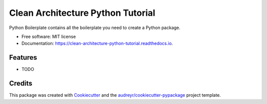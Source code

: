 ===============================
Clean Architecture Python Tutorial
===============================


.. image:: https://img.shields.io/pypi/v/clean_architecture_python_tutorial.svg
        :target: https://pypi.python.org/pypi/clean_architecture_python_tutorial

.. image:: https://img.shields.io/travis/alandonohoe/clean_architecture_python_tutorial.svg
        :target: https://travis-ci.org/alandonohoe/clean_architecture_python_tutorial

.. image:: https://readthedocs.org/projects/clean-architecture-python-tutorial/badge/?version=latest
        :target: https://clean-architecture-python-tutorial.readthedocs.io/en/latest/?badge=latest
        :alt: Documentation Status

.. image:: https://pyup.io/repos/github/alandonohoe/clean_architecture_python_tutorial/shield.svg
     :target: https://pyup.io/repos/github/alandonohoe/clean_architecture_python_tutorial/
     :alt: Updates


Python Boilerplate contains all the boilerplate you need to create a Python package.


* Free software: MIT license
* Documentation: https://clean-architecture-python-tutorial.readthedocs.io.


Features
--------

* TODO

Credits
---------

This package was created with Cookiecutter_ and the `audreyr/cookiecutter-pypackage`_ project template.

.. _Cookiecutter: https://github.com/audreyr/cookiecutter
.. _`audreyr/cookiecutter-pypackage`: https://github.com/audreyr/cookiecutter-pypackage

